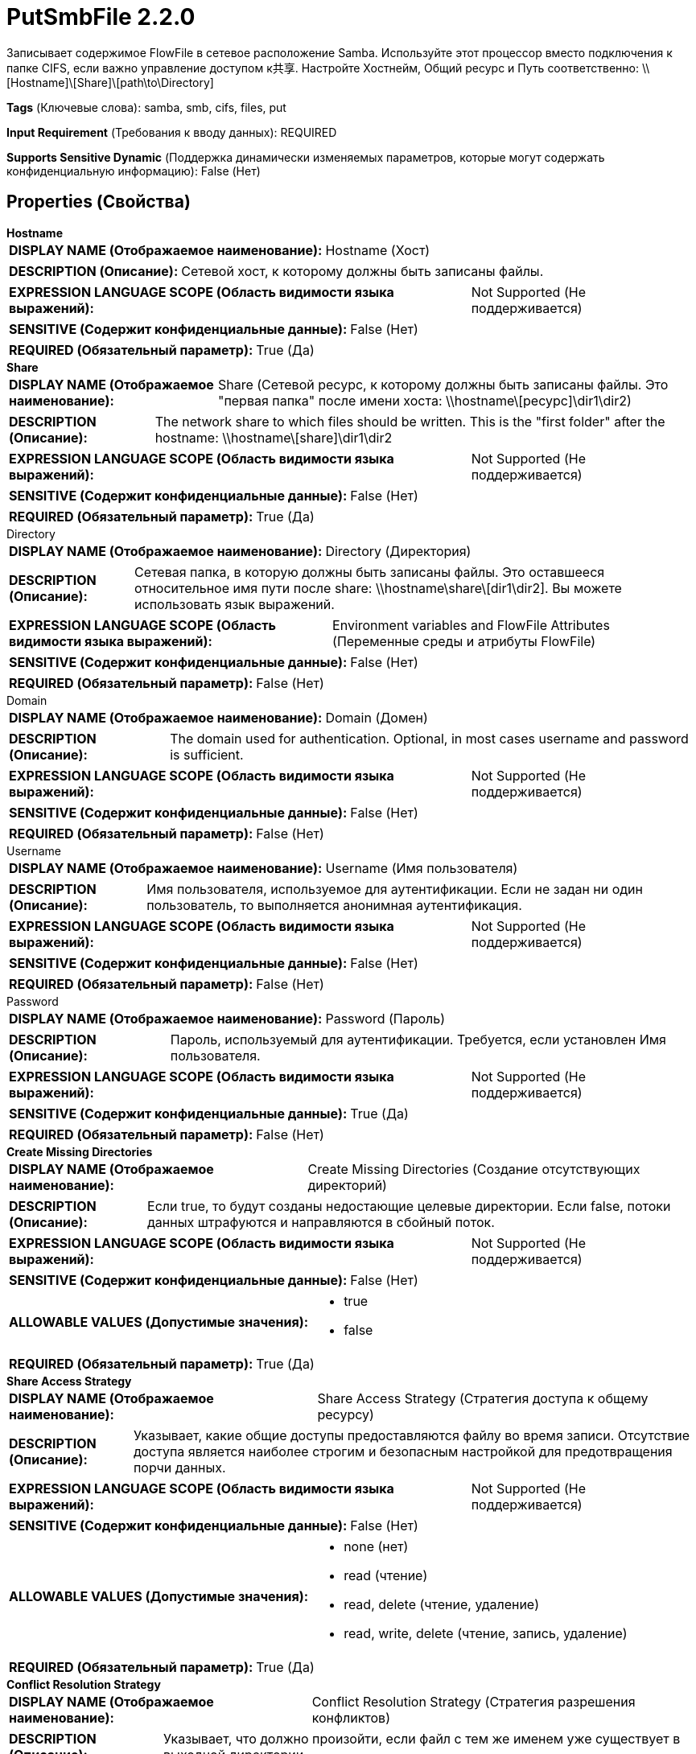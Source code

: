 = PutSmbFile 2.2.0

Записывает содержимое FlowFile в сетевое расположение Samba. Используйте этот процессор вместо подключения к папке CIFS, если важно управление доступом к共享. Настройте Хостнейм, Общий ресурс и Путь соответственно: \\[Hostname]\[Share]\[path\to\Directory]

[horizontal]
*Tags* (Ключевые слова):
samba, smb, cifs, files, put
[horizontal]
*Input Requirement* (Требования к вводу данных):
REQUIRED
[horizontal]
*Supports Sensitive Dynamic* (Поддержка динамически изменяемых параметров, которые могут содержать конфиденциальную информацию):
 False (Нет) 



== Properties (Свойства)


.*Hostname*
************************************************
[horizontal]
*DISPLAY NAME (Отображаемое наименование):*:: Hostname (Хост)

[horizontal]
*DESCRIPTION (Описание):*:: Сетевой хост, к которому должны быть записаны файлы.


[horizontal]
*EXPRESSION LANGUAGE SCOPE (Область видимости языка выражений):*:: Not Supported (Не поддерживается)
[horizontal]
*SENSITIVE (Содержит конфиденциальные данные):*::  False (Нет) 

[horizontal]
*REQUIRED (Обязательный параметр):*::  True (Да) 
************************************************
.*Share*
************************************************
[horizontal]
*DISPLAY NAME (Отображаемое наименование):*:: Share (Сетевой ресурс, к которому должны быть записаны файлы. Это "первая папка" после имени хоста: \\hostname\[ресурс]\dir1\dir2)

[horizontal]
*DESCRIPTION (Описание):*:: The network share to which files should be written. This is the "first folder" after the hostname: \\hostname\[share]\dir1\dir2


[horizontal]
*EXPRESSION LANGUAGE SCOPE (Область видимости языка выражений):*:: Not Supported (Не поддерживается)
[horizontal]
*SENSITIVE (Содержит конфиденциальные данные):*::  False (Нет) 

[horizontal]
*REQUIRED (Обязательный параметр):*::  True (Да) 
************************************************
.Directory
************************************************
[horizontal]
*DISPLAY NAME (Отображаемое наименование):*:: Directory (Директория)

[horizontal]
*DESCRIPTION (Описание):*:: Сетевая папка, в которую должны быть записаны файлы. Это оставшееся относительное имя пути после share: \\hostname\share\[dir1\dir2]. Вы можете использовать язык выражений.


[horizontal]
*EXPRESSION LANGUAGE SCOPE (Область видимости языка выражений):*:: Environment variables and FlowFile Attributes (Переменные среды и атрибуты FlowFile)
[horizontal]
*SENSITIVE (Содержит конфиденциальные данные):*::  False (Нет) 

[horizontal]
*REQUIRED (Обязательный параметр):*::  False (Нет) 
************************************************
.Domain
************************************************
[horizontal]
*DISPLAY NAME (Отображаемое наименование):*:: Domain (Домен)

[horizontal]
*DESCRIPTION (Описание):*:: The domain used for authentication. Optional, in most cases username and password is sufficient.


[horizontal]
*EXPRESSION LANGUAGE SCOPE (Область видимости языка выражений):*:: Not Supported (Не поддерживается)
[horizontal]
*SENSITIVE (Содержит конфиденциальные данные):*::  False (Нет) 

[horizontal]
*REQUIRED (Обязательный параметр):*::  False (Нет) 
************************************************
.Username
************************************************
[horizontal]
*DISPLAY NAME (Отображаемое наименование):*:: Username (Имя пользователя)

[horizontal]
*DESCRIPTION (Описание):*:: Имя пользователя, используемое для аутентификации. Если не задан ни один пользователь, то выполняется анонимная аутентификация.


[horizontal]
*EXPRESSION LANGUAGE SCOPE (Область видимости языка выражений):*:: Not Supported (Не поддерживается)
[horizontal]
*SENSITIVE (Содержит конфиденциальные данные):*::  False (Нет) 

[horizontal]
*REQUIRED (Обязательный параметр):*::  False (Нет) 
************************************************
.Password
************************************************
[horizontal]
*DISPLAY NAME (Отображаемое наименование):*:: Password (Пароль)

[horizontal]
*DESCRIPTION (Описание):*:: Пароль, используемый для аутентификации. Требуется, если установлен Имя пользователя.


[horizontal]
*EXPRESSION LANGUAGE SCOPE (Область видимости языка выражений):*:: Not Supported (Не поддерживается)
[horizontal]
*SENSITIVE (Содержит конфиденциальные данные):*::  True (Да) 

[horizontal]
*REQUIRED (Обязательный параметр):*::  False (Нет) 
************************************************
.*Create Missing Directories*
************************************************
[horizontal]
*DISPLAY NAME (Отображаемое наименование):*:: Create Missing Directories (Создание отсутствующих директорий)

[horizontal]
*DESCRIPTION (Описание):*:: Если true, то будут созданы недостающие целевые директории. Если false, потоки данных штрафуются и направляются в сбойный поток.


[horizontal]
*EXPRESSION LANGUAGE SCOPE (Область видимости языка выражений):*:: Not Supported (Не поддерживается)
[horizontal]
*SENSITIVE (Содержит конфиденциальные данные):*::  False (Нет) 

[horizontal]
*ALLOWABLE VALUES (Допустимые значения):*::

* true

* false


[horizontal]
*REQUIRED (Обязательный параметр):*::  True (Да) 
************************************************
.*Share Access Strategy*
************************************************
[horizontal]
*DISPLAY NAME (Отображаемое наименование):*:: Share Access Strategy (Стратегия доступа к общему ресурсу)

[horizontal]
*DESCRIPTION (Описание):*:: Указывает, какие общие доступы предоставляются файлу во время записи. Отсутствие доступа является наиболее строгим и безопасным настройкой для предотвращения порчи данных.


[horizontal]
*EXPRESSION LANGUAGE SCOPE (Область видимости языка выражений):*:: Not Supported (Не поддерживается)
[horizontal]
*SENSITIVE (Содержит конфиденциальные данные):*::  False (Нет) 

[horizontal]
*ALLOWABLE VALUES (Допустимые значения):*::

* none (нет)

* read (чтение)

* read, delete (чтение, удаление)

* read, write, delete (чтение, запись, удаление)


[horizontal]
*REQUIRED (Обязательный параметр):*::  True (Да) 
************************************************
.*Conflict Resolution Strategy*
************************************************
[horizontal]
*DISPLAY NAME (Отображаемое наименование):*:: Conflict Resolution Strategy (Стратегия разрешения конфликтов)

[horizontal]
*DESCRIPTION (Описание):*:: Указывает, что должно произойти, если файл с тем же именем уже существует в выходной директории


[horizontal]
*EXPRESSION LANGUAGE SCOPE (Область видимости языка выражений):*:: Not Supported (Не поддерживается)
[horizontal]
*SENSITIVE (Содержит конфиденциальные данные):*::  False (Нет) 

[horizontal]
*ALLOWABLE VALUES (Допустимые значения):*::

* replace (заменить)

* ignore (игнорировать)

* fail (не удалось)


[horizontal]
*REQUIRED (Обязательный параметр):*::  True (Да) 
************************************************
.*Batch Size*
************************************************
[horizontal]
*DISPLAY NAME (Отображаемое наименование):*:: Batch Size (Размер партии)

[horizontal]
*DESCRIPTION (Описание):*:: Максимальное количество файлов для обработки в каждой итерации


[horizontal]
*EXPRESSION LANGUAGE SCOPE (Область видимости языка выражений):*:: Not Supported (Не поддерживается)
[horizontal]
*SENSITIVE (Содержит конфиденциальные данные):*::  False (Нет) 

[horizontal]
*REQUIRED (Обязательный параметр):*::  True (Да) 
************************************************
.Temporary Suffix
************************************************
[horizontal]
*DISPLAY NAME (Отображаемое наименование):*:: Temporary Suffix (Временный суффикс)

[horizontal]
*DESCRIPTION (Описание):*:: Временный суффикс, который будет добавлен к имени файла во время передачи. После завершения передачи суффикс будет удален.


[horizontal]
*EXPRESSION LANGUAGE SCOPE (Область видимости языка выражений):*:: Not Supported (Не поддерживается)
[horizontal]
*SENSITIVE (Содержит конфиденциальные данные):*::  False (Нет) 

[horizontal]
*REQUIRED (Обязательный параметр):*::  False (Нет) 
************************************************
.*Smb-Dialect*
************************************************
[horizontal]
*DISPLAY NAME (Отображаемое наименование):*:: SMB Диалект

[horizontal]
*DESCRIPTION (Описание):*:: Диалект SMB торгуется между клиентом и сервером по умолчанию до самой высокой поддерживаемой версии, которая поддерживает оба конца. В некоторых редких случаях связь клиент-сервер может завершиться неудачей из-за автоматически торгуемого диалекта. Это свойство можно использовать для явного установления диалекта (например, для понижения версии), когда такие ситуации возникают.


[horizontal]
*EXPRESSION LANGUAGE SCOPE (Область видимости языка выражений):*:: Not Supported (Не поддерживается)
[horizontal]
*SENSITIVE (Содержит конфиденциальные данные):*::  False (Нет) 

[horizontal]
*ALLOWABLE VALUES (Допустимые значения):*::

* AUTO

* SMB 2.0.2

* SMB 2.1

* SMB 3.0

* SMB 3.0.2

* SMB 3.1.1


[horizontal]
*REQUIRED (Обязательный параметр):*::  True (Да) 
************************************************
.*Use-Encryption*
************************************************
[horizontal]
*DISPLAY NAME (Отображаемое наименование):*:: Use Encryption (Использовать шифрование)

[horizontal]
*DESCRIPTION (Описание):*:: Turns on/off encrypted communication between the client and the server. The property's behavior is SMB dialect dependent: SMB 2.x does not support encryption and the property has no effect. In case of SMB 3.x, it is a hint/request to the server to turn encryption on if the server also supports it.


[horizontal]
*EXPRESSION LANGUAGE SCOPE (Область видимости языка выражений):*:: Not Supported (Не поддерживается)
[horizontal]
*SENSITIVE (Содержит конфиденциальные данные):*::  False (Нет) 

[horizontal]
*ALLOWABLE VALUES (Допустимые значения):*::

* true

* false


[horizontal]
*REQUIRED (Обязательный параметр):*::  True (Да) 
************************************************
.*Enable-Dfs*
************************************************
[horizontal]
*DISPLAY NAME (Отображаемое наименование):*:: Enable DFS (Включить систему распределенных файлов)

[horizontal]
*DESCRIPTION (Описание):*:: Enables accessing Distributed File System (DFS) and following DFS links during SMB operations.


[horizontal]
*EXPRESSION LANGUAGE SCOPE (Область видимости языка выражений):*:: Not Supported (Не поддерживается)
[horizontal]
*SENSITIVE (Содержит конфиденциальные данные):*::  False (Нет) 

[horizontal]
*ALLOWABLE VALUES (Допустимые значения):*::

* true

* false


[horizontal]
*REQUIRED (Обязательный параметр):*::  True (Да) 
************************************************
.*Timeout*
************************************************
[horizontal]
*DISPLAY NAME (Отображаемое наименование):*:: Timeout (таймаут)

[horizontal]
*DESCRIPTION (Описание):*:: Таймаут для операций чтения и записи.


[horizontal]
*EXPRESSION LANGUAGE SCOPE (Область видимости языка выражений):*:: Not Supported (Не поддерживается)
[horizontal]
*SENSITIVE (Содержит конфиденциальные данные):*::  False (Нет) 

[horizontal]
*REQUIRED (Обязательный параметр):*::  True (Да) 
************************************************










=== Relationships (Связи)

[cols="1a,2a",options="header",]
|===
|Наименование |Описание

|`success`
|Файлы, успешно записанные в выходной сетевой путь, передаются по этому отношению

|`failure`
|Файлы, которые не удалось записать в выходной сетевой путь по какой-либо причине, передаются по этому отношению

|===



=== Читаемые атрибуты

[cols="1a,2a",options="header",]
|===
|Наименование |Описание

|`filename`
|Имя файла для использования при записи FlowFile в сетевую папку.

|===









=== Смотрите также


* xref:Processors/FetchSmb.adoc[FetchSmb]

* xref:Processors/GetSmbFile.adoc[GetSmbFile]

* xref:Processors/ListSmb.adoc[ListSmb]


